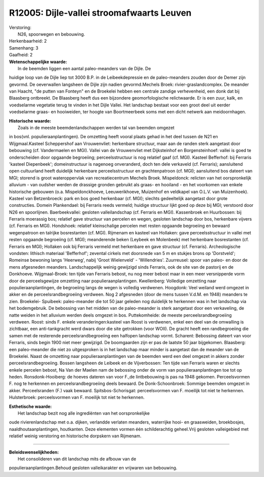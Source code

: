 R12005: Dijle-vallei stroomafwaarts Leuven
==========================================

| Verstoring:
|  N26, spoorwegen en bebouwing.

| Herkenbaarheid: 2

| Samenhang: 3

| Gaafheid: 2

| **Wetenschappelijke waarde:**
|  In de beemden liggen een aantal paleo-meanders van de Dijle. De
huidige loop van de Dijle liep tot 3000 B.P. in de Leibeekdepressie en
de paleo-meanders zouden door de Demer zijn gevormd. De oeverwallen
langsheen de Dijle zijn nadien gevormd.Mechels Broek:
rivier-graslandcomplex. De meander van Haacht, "de putten van Fonteyn"
en de Broekelei hebben een centrale zandige verhevenheid, een donk dat
bij Blaasberg ontbreekt. De Blaasberg heeft dus een bijzondere
geomorfologische relictwaarde. Er is een zuur, kalk, en voedselarme
vegetatie terug te vinden in het Dijle Vallei. Het landschap bestaat
voor een groot deel uit eerder voedselarme graas- en hooiweiden, ter
hoogte van Boortmeerbeek soms met een dicht netwerk aan meidoornhagen.

| **Historische waarde:**
|  Zoals in de meeste beemdenlandschappen werden tal van beemden omgezet
in bos(vnl. populieraanplantingen). De omzetting heeft vooral plaats
gehad in het deel tussen de N21 en Wijgmaal.Kasteel Scheppershof aan
Vrouwenvliet: herkenbare structuur, maar aan de randen sterk aangetast
door bebouwing (cf. Vandermaelen en MGI). Vallei van de Vrouwenvliet met
Dijksteinhof en Borgensteinhoef: vallei is goed te onderscheiden door
opgaande begroeiing; perceelsstructuur is nog relatief gaaf (cf. MGI).
Kasteel Befferhof: bij Ferraris 'kasteel Diepenbeek'; domeinstructuur is
nagenoeg onveranderd, doch ten dele verkaveld (cf. Ferraris);
aansluitend open cultuurland heeft duidelijk herkenbare
perceelsstructuur en grachtenpatroon (cf. MGI); aansluitend bos dateert
van MGI; storend is groot wateroppervlak van recreatiecentrum Mechels
Broek. Mispeldonck: relicten van het oorspronkelijk alluvium - van
oudsher werden de drassige gronden gebruikt als graas- en hooiland - en
het voorkomen van enkele historische gebouwen (o.a. Mispeldonckhoeve,
Leeuwerikhoeve, Muizenhof en veldkapel van O.L.V. van Muizenhoek).
Kasteel van Betzenbroeck: park en bos goed herkenbaar (cf. MGI); slechts
gedeeltelijk aangetast door grote constructies. Domein Plankendael: bij
Ferraris reeds vermeld; huidige structuur lijkt goed op deze bij MGI;
verstoord door N26 en spoorlijnen. Baerbeekvallei: gesloten
valleilandschap (cf. Ferraris en MGI). Kassenbroek en Huurbossen: bij
Ferraris moerassig bos; relatief gave structuur van percelen en wegen,
gesloten landschap door bos, herkenbare vijvers (cf. Ferraris en MGI).
Hondshoek: relatief kleinschalige percelen met resten opgaande
begroeiing en bewaard wegenpatroon en talrijke bosrestanten (cf. MGI).
Rijmenam en kasteel van Hollaken: gave perceelsstructuur in vallei met
resten opgaande begroeiing (cf. MGI); meanderende beken (Leybeek en
Molenbeek) met herkenbare bosrestanten (cf. Ferraris en MGI); Hollaken
ook bij Ferraris vermeld met herkenbare en gave structuur (cf.
Ferraris). Archeologische vondsten: lithisch materiaal 'Befferhof';
zevental cirkels met doorsnede van 5 m en stukjes brons op 'Dorstveld';
Romeinse bewoning langs 'Heerweg', nabij 'Groot Wielenveld' -
'Willendries'. Zuurreusel: spoor van paleo- en door de mens afgesneden
meanders. Landschappelijk weinig gewijzigd sinds Ferraris, ook de site
van de pastorij en de Donkhoeve. Wijgmaal-Broek: ten tijde van Ferraris
bebost, nu nog meer bebost maar in een meer versnipperde vorm door de
perceelsgewijze omzetting naar populieraanplantingen. Kwellenberg:
Volledige omzetting naar populieraanplantingen, de begroeiing langs de
wegen is volledig verdwenen. Hoogdonk: Veel weiland werd omgezet in
akker en de perceelsrandbegroeiing verdween. Nog 2 afgesneden (door de
mens tussen V.d.M. en 1948) meanders te zien. Broekelei- Spuibeek:
paleo-meander die tot 50 jaar geleden nog duidelijk te herkennen was in
het landschap via het bodemgebruik. De bebossing van het midden van de
paleo-meander is sterk aangetast door een verkaveling, de natte weiden
in het alluvium werden deels omgezet in bos. Puttekomheide: de meeste
perceelsrandbegroeiing verdween. Roost: sinds F. enkele
veranderingen:kasteel van Roost is verdwenen, enkel een deel van de
omwalling is zichtbaar, een anti-tankgracht werd dwars door die site
getrokken (voor WOII). De gracht heeft een randbegroeiing die samen met
de resterende perceelsrandbegroeiing een halfopen landschap vormt.
Scharent: Bebossing dateert van voor Ferraris, sinds begin 1900 niet
meer gewijzigd. De boomgaarden zijn er pas de laatste 50 jaar
bijgekomen. Blaasberg: een paleo-meander die niet zo uitgesproken is in
het landschap maar minder is aangetast dan de meander van de Broekelei.
Naast de omzetting naar populieraanplantingen van de beemden werd een
deel omgezet in akkers zonder perceelsrandbegroeiing. Bossen langsheen
de Leibeek en de Vijverbossen: Ten tijde van Ferraris waren er slechts
enkele percelen bebost, Na Van der Maelen nam de bebossing onder de vorm
van populieraanplantingen toe tot op heden. Ronsdonk-Hooiberg: de hoeves
dateren van voor F.,de lintbebouwing is pas na 1948 gekomen.
Perceelsvormen F. nog te herkennen en perceelsrandbegroeiing deels
bewaard. De Donk-Schoonbroek: Sommige beemden omgezet in akker.
Perceelsranden (F.) vaak bewaard. Spitsbos-Schorisgat: perceelsvormen
van F. moeilijk tot niet te herkennen. Hulsterbroek: perceelsvormen van
F. moeilijk tot niet te herkennen.

| **Esthetische waarde:**
|  Het landschap bezit nog alle ingrediënten van het oorspronkelijke
oude rivierenlandschap met o.a. dijken, verlandde verlaten meanders,
waterrijke hooi- en graasweiden, broekbosjes, naaldhoutaanplantingen,
houtkanten. Deze elementen vormen één schilderachtig geheel.Vrij
gesloten valleigebied met relatief weinig verstoring en historische
dorpskern van Rijmenam.

--------------

| **Beleidswenselijkheden:**
|  Het consolideren van dit landschap mits de afbouw van de
populieraanplantingen.Behoud gesloten valleikarakter en vrijwaren van
bebouwing.
